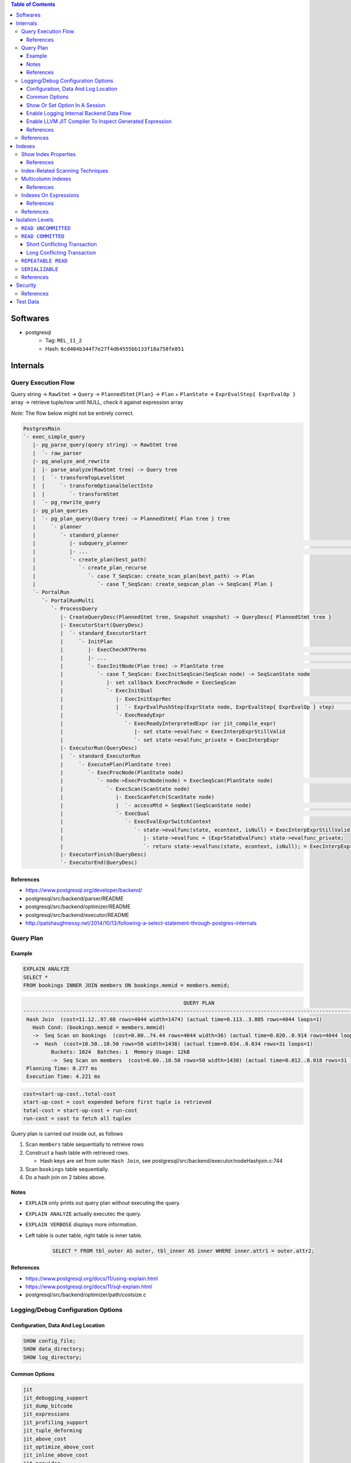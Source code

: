 .. contents:: Table of Contents

Softwares
=========

- postgresql
    - Tag: ``REL_11_2``
    - Hash: ``6cd404b344f7e27f4d64555bb133f18a758fe851``

Internals
=========

Query Execution Flow
--------------------

Query string -> ``RawStmt`` -> ``Query`` -> ``PlannedStmt{Plan}`` -> ``Plan`` + ``PlanState`` -> ``ExprEvalStep{ ExprEvalOp }`` array -> retrieve tuple/row until NULL, check it against expression array

*Note:* The flow below might not be entirely correct.

.. code-block:: text

    PostgresMain
    `- exec_simple_query
       |- pg_parse_query(query string) -> RawStmt tree
       |  `- raw_parser
       |- pg_analyze_and_rewrite
       |  |- parse_analyze(RawStmt tree) -> Query tree
       |  |  `- transformTopLevelStmt
       |  |     `- transformOptionalSelectInto
       |  |        `- transformStmt
       |  `- pg_rewrite_query
       |- pg_plan_queries
       |  `- pg_plan_query(Query tree) -> PlannedStmt{ Plan tree } tree
       |     `- planner
       |        `- standard_planner
       |           |- subquery_planner                                                                              // Create plans
       |           |- ...                                                                                           // Select best path
       |           `- create_plan(best_path)
       |              `- create_plan_recurse
       |                 `- case T_SeqScan: create_scan_plan(best_path) -> Plan
       |                    `- case T_SeqScan: create_seqscan_plan -> SeqScan{ Plan }
       `- PortalRun
          `- PortalRunMulti
             `- ProcessQuery
                |- CreateQueryDesc(PlannedStmt tree, Snapshot snapshot) -> QueryDesc{ PlannedStmt tree }
                |- ExecutorStart(QueryDesc)
                |  `- standard_ExecutorStart
                |     `- InitPlan
                |        |- ExecCheckRTPerms                                                                        // Do permissions checks
                |        |- ...                                                                                     // Lock relations selected FOR [KEY] UPDATE/SHARE
                |        `- ExecInitNode(Plan tree) -> PlanState tree                                               // Constructs PlanState tree from Plan tree
                |           `- case T_SeqScan: ExecInitSeqScan(SeqScan node) -> SeqScanState node
                |              |- set callback ExecProcNode = ExecSeqScan
                |              `- ExecInitQual
                |                 |- ExecInitExprRec                                                                // Convert Expr to steps...
                |                 |  `- ExprEvalPushStep(ExprState node, ExprEvalStep{ ExprEvalOp } step)           // .. then add step to node
                |                 `- ExecReadyExpr
                |                    `- ExecReadyInterpretedExpr (or jit_compile_expr)
                |                       |- set state->evalfunc = ExecInterpExprStillValid
                |                       `- set state->evalfunc_private = ExecInterpExpr
                |- ExecutorRun(QueryDesc)
                |  `- standard_ExecutorRun
                |     `- ExecutePlan(PlanState tree)
                |        `- ExecProcNode(PlanState node)
                |           `- node->ExecProcNode(node) = ExecSeqScan(PlanState node)                               // Scans the values lists sequentially and returns the next qualifying tuple (row)
                |              `- ExecScan(ScanState node)
                |                 |- ExecScanFetch(ScanState node)
                |                 |  `- accessMtd = SeqNext(SeqScanState node)                                      // ** Get next tuple/row **
                |                 `- ExecQual                                                                       // ** Check if row is qualified **
                |                    `- ExecEvalExprSwitchContext
                |                       `- state->evalfunc(state, econtext, isNull) = ExecInterpExprStillValid(ExprState *state, ExprContext *econtext, bool *isNull) -> Datum
                |                          |- state->evalfunc = (ExprStateEvalFunc) state->evalfunc_private;
                |                          `- return state->evalfunc(state, econtext, isNull); = ExecInterpExpr     // Interpret ExprEvalOp array
                |- ExecutorFinish(QueryDesc)
                `- ExecutorEnd(QueryDesc)

References
~~~~~~~~~~

- https://www.postgresql.org/developer/backend/
- postgresql/src/backend/parser/README
- postgresql/src/backend/optimizer/README
- postgresql/src/backend/executor/README
- http://patshaughnessy.net/2014/10/13/following-a-select-statement-through-postgres-internals

Query Plan
----------

Example
~~~~~~~

.. code-block:: sql

    EXPLAIN ANALYZE
    SELECT *
    FROM bookings INNER JOIN members ON bookings.memid = members.memid;

.. code-block:: text

                                                        QUERY PLAN
    -------------------------------------------------------------------------------------------------------------------
     Hash Join  (cost=11.12..97.08 rows=4044 width=1474) (actual time=0.113..3.805 rows=4044 loops=1)
       Hash Cond: (bookings.memid = members.memid)
       ->  Seq Scan on bookings  (cost=0.00..74.44 rows=4044 width=36) (actual time=0.020..0.914 rows=4044 loops=1)
       ->  Hash  (cost=10.50..10.50 rows=50 width=1438) (actual time=0.034..0.034 rows=31 loops=1)
             Buckets: 1024  Batches: 1  Memory Usage: 12kB
             ->  Seq Scan on members  (cost=0.00..10.50 rows=50 width=1438) (actual time=0.012..0.018 rows=31 loops=1)
     Planning Time: 0.277 ms
     Execution Time: 4.221 ms

.. code-block:: text

    cost=start-up-cost..total-cost
    start-up-cost = cost expended before first tuple is retrieved
    total-cost = start-up-cost + run-cost
    run-cost = cost to fetch all tuples

Query plan is carried out inside out, as follows

#. Scan ``members`` table sequentially to retrieve rows
#. Construct a hash table with retrieved rows.

   * Hash keys are set from outer ``Hash Join``, see postgresql/src/backend/executor/nodeHashjoin.c:744

#. Scan ``bookings`` table sequentially.
#. Do a hash join on 2 tables above.

Notes
~~~~~

- ``EXPLAIN`` only prints out query plan without executing the query.
- ``EXPLAIN ANALYZE`` actually executec the query.
- ``EXPLAIN VERBOSE`` displays more information.
- Left table is outer table, right table is inner table.

    .. code-block:: sql

        SELECT * FROM tbl_outer AS outer, tbl_inner AS inner WHERE inner.attr1 = outer.attr2;

References
~~~~~~~~~~

- https://www.postgresql.org/docs/11/using-explain.html
- https://www.postgresql.org/docs/11/sql-explain.html
- postgresql/src/backend/optimizer/path/costsize.c

Logging/Debug Configuration Options
-----------------------------------

Configuration, Data And Log Location
~~~~~~~~~~~~~~~~~~~~~~~~~~~~~~~~~~~~

.. code-block:: sql

    SHOW config_file;
    SHOW data_directory;
    SHOW log_directory;

Common Options
~~~~~~~~~~~~~~

.. code-block:: text

    jit
    jit_debugging_support
    jit_dump_bitcode
    jit_expressions
    jit_profiling_support
    jit_tuple_deforming
    jit_above_cost
    jit_optimize_above_cost
    jit_inline_above_cost
    jit_provider

    logging_collector

    debug_assertions
    debug_print_parse
    debug_print_rewritten
    debug_print_plan
    debug_pretty_print
    debug_deadlocks

    log_checkpoints
    log_connections
    log_disconnections
    log_replication_commands
    log_duration
    log_parser_stats
    log_planner_stats
    log_executor_stats
    log_statement_stats
    log_btree_build_stats
    log_lock_waits
    log_hostname
    log_truncate_on_rotation
    log_file_mode
    log_min_duration_statement
    log_autovacuum_min_duration
    log_rotation_age
    log_rotation_size
    log_temp_files
    log_line_prefix
    log_timezone
    log_destination
    log_directory
    log_filename
    log_error_verbosity
    log_min_messages
    log_min_error_statement
    log_statement
    log_statement_stats
    log_statement_stats
    log_parser_stats
    log_planner_stats
    log_executor_stats

    trace_notify
    trace_locks
    trace_userlocks
    trace_lwlocks
    trace_sort
    trace_syncscan
    trace_lock_oidmin
    trace_lock_table
    trace_recovery_messages

Show Or Set Option In A Session
~~~~~~~~~~~~~~~~~~~~~~~~~~~~~~~

.. code-block:: sql

    SHOW <option>;

    SET <option> TO <value>;
    SET <option> TO default;

To make changes persistent, update options in ``config_file``, then restart postgres service.

Enable Logging Internal Backend Data Flow
~~~~~~~~~~~~~~~~~~~~~~~~~~~~~~~~~~~~~~~~~

.. code-block:: sql

    SET debug_print_parse TO 'on';
    SET debug_print_rewritten TO 'on';
    SET debug_print_plan TO 'on';
    SET debug_pretty_print TO 'on';

- Log file is placed in ``data_directory/log/``

Enable LLVM JIT Compiler To Inspect Generated Expression
~~~~~~~~~~~~~~~~~~~~~~~~~~~~~~~~~~~~~~~~~~~~~~~~~~~~~~~~

.. code-block:: sql

    SET jit TO on;
    SET jit_dump_bitcode TO on;
    SET jit_expressions TO on;
    SET jit_above_cost TO 10;
    SET jit_optimize_above_cost TO -1;
    SET jit_inline_above_cost TO -1;
    SET jit_tuple_deforming TO off;

- Bitcode file is placed in ``data_directory``, to decompile bitcode or print CFG, use

    .. code-block:: shell

        llvm-dis -o file.ll file.bc
        opt -dot-cfg -o /dev/null file.bc

References
~~~~~~~~~~

- https://llvm.org/docs/LangRef.html
- postgresql/src/backend/utils/misc/guc.c

References
----------

- PostgreSQL offical documents
    - https://www.postgresql.org/docs/11/acronyms.html
    - https://www.postgresql.org/docs/11/index.html
    - `Internals <https://www.postgresql.org/docs/11/internals.html>`_
    - `Database File Layout <https://www.postgresql.org/docs/11/storage-file-layout.html>`_
    - `System Columns <https://www.postgresql.org/docs/11/ddl-system-columns.html>`_
    - `Genetic Query Optimizer <https://www.postgresql.org/docs/11/geqo.html>`_
    - `Parallel Query <https://www.postgresql.org/docs/11/parallel-query.html>`_
    - `Performance Tips <https://www.postgresql.org/docs/11/performance-tips.html>`_

- External
    - http://www.interdb.jp/pg/
    - https://momjian.us/main/presentations/internals.html
    - https://brandur.org/postgres-atomicity

Indexes
=======

Show Index Properties
---------------------

.. code-block:: sql

    -- Show all index types.
    SELECT oid, amname FROM pg_am;

    -- Show index properties.
    -- pg_indexam_has_property(am_oid, prop_name)
    SELECT amname,
           pg_indexam_has_property(oid, 'can_order') as can_order,
           pg_indexam_has_property(oid, 'can_unique') as can_unique,
           pg_indexam_has_property(oid, 'can_multi_col') as can_multi_col,
           pg_indexam_has_property(oid, 'can_exclude') as can_exclude,
           pg_indexam_has_property(oid, 'can_include') as can_include
    FROM pg_am;

    -- Show specific index properties.
    -- pg_index_has_property(index_oid, prop_name)
    SELECT indexname, tablename,
           pg_index_has_property(indexname::regclass, 'clusterable') as clusterable,
           pg_index_has_property(indexname::regclass, 'index_scan') as index_scan,
           pg_index_has_property(indexname::regclass, 'bitmap_scan') as bitmap_scan,
           pg_index_has_property(indexname::regclass, 'backward_scan') as backward_scan
    FROM pg_indexes;

    -- Show index column properties.
    -- pg_index_column_has_property(index_oid, column_no, prop_name)
    SELECT indexname,
           pg_index_column_has_property(indexname::regclass, colno, 'asc') as asc,
           pg_index_column_has_property(indexname::regclass, colno, 'desc') as desc,
           pg_index_column_has_property(indexname::regclass, colno, 'nulls_first') as nulls_first,
           pg_index_column_has_property(indexname::regclass, colno, 'nulls_last') as nulls_last,
           pg_index_column_has_property(indexname::regclass, colno, 'orderable') as orderable,
           pg_index_column_has_property(indexname::regclass, colno, 'distance_orderable') as distance_orderable,
           pg_index_column_has_property(indexname::regclass, colno, 'returnable') as returnable,
           pg_index_column_has_property(indexname::regclass, colno, 'search_array') as search_array,
           pg_index_column_has_property(indexname::regclass, colno, 'search_nulls') as search_nulls
    FROM unnest(
        array['members_pkey'],
        array[1]
    ) p(indexname, colno);

References
~~~~~~~~~~

- https://www.postgresql.org/docs/11/functions-info.html
- https://www.postgresql.org/docs/11/indexes-types.html

Index-Related Scanning Techniques
---------------------------------

- ``IndexScan``

    - Example

        .. code-block:: sql

            EXPLAIN
            SELECT * FROM bookings
            WHERE bookid = 1;
            /*
                                            QUERY PLAN
            -------------------------------------------------------------------------------
             Index Scan using bookings_pkey on bookings  (cost=0.28..8.30 rows=1 width=36)
               Index Cond: (bookid = 1)
            */

            EXPLAIN
            SELECT * FROM bookings
            ORDER BY bookid;
            /*
                                                QUERY PLAN
            ------------------------------------------------------------------------------------
             Index Scan using bookings_pkey on bookings  (cost=0.28..149.94 rows=4044 width=36)
            */

- ``IndexOnlyScan`` (covering indexes)

    - Condition

        - ``IndexScan`` is applicable.
        - **AND** requested columns are already in the index.

    - Example

        .. code-block:: sql

            EXPLAIN
            SELECT bookid FROM bookings
            WHERE bookid = 1;
            /*
                                                QUERY PLAN
            -----------------------------------------------------------------------------------
             Index Only Scan using bookings_pkey on bookings  (cost=0.28..8.30 rows=1 width=8)
               Index Cond: (bookid = 1)
            */

    - Note:

        - Covering indexes can be created by adding ``INCLUDE`` in ``CREATE INDEX`` command.
        - The additional data is stored only in the leaf nodes of B-Tree.

- ``BitmapIndexScan``

    - Condition

        - ``IndexScan`` is applicable.
        - **AND** the optimizer predicts ``IndexScan`` will lead to too many duplicated page loads.
            - ``BitmapIndexScan`` builds a bipmap of pages that need to be loaded.

    - Example

        .. code-block:: sql

            SET enable_indexscan=false;

            EXPLAIN
            SELECT memid FROM members
            WHERE memid = 1;
            /*
                                            QUERY PLAN
            ---------------------------------------------------------------------------
             Bitmap Heap Scan on members  (cost=4.15..8.16 rows=1 width=8)
               Recheck Cond: (memid = 1)
               ->  Bitmap Index Scan on members_pkey  (cost=0.00..4.15 rows=1 width=0)
                     Index Cond: (memid = 1)
            */

Multicolumn Indexes
-------------------

With multicolumn index, data is sorted from left to right (like string sorting). For example

+---+---+---+
| a | b | c |
+===+===+===+
| 1 | 9 | 5 |
+---+---+---+
| 2 | 0 | 1 |
+---+---+---+
| 2 | 5 | 6 |
+---+---+---+
| 2 | 9 | 7 |
+---+---+---+
| 3 | 3 | 6 |
+---+---+---+
| 5 | 4 | 8 |
+---+---+---+
| 5 | 4 | 9 |
+---+---+---+
| 5 | 5 | 4 |
+---+---+---+

References
~~~~~~~~~~

- https://www.postgresql.org/docs/11/indexes-multicolumn.html


Indexes On Expressions
----------------------

If the criteria in query use functions that are different from the indexing expression, index scan cannot be utilized.

.. code-block:: sql

    \d members

    SET enable_seqscan=false;

    EXPLAIN
    SELECT * FROM members WHERE telephone = '1';
    /*
                                    QUERY PLAN
    --------------------------------------------------------------------------------
     Index Scan using telephone_idx on members  (cost=0.14..8.15 rows=1 width=1438)
       Index Cond: ((telephone)::text = '1'::text)
    */

    EXPLAIN
    SELECT * FROM members WHERE lower(telephone) = '1';
    /* Seq Scan is picked because of lower function.
                                    QUERY PLAN
    ------------------------------------------------------------------------------
     Seq Scan on members  (cost=10000000000.00..10000000001.47 rows=1 width=1438)
       Filter: (lower((telephone)::text) = '1'::text)
    */

    EXPLAIN
    SELECT * FROM members WHERE lower(firstname) = '1';
    /*
                                    QUERY PLAN
    --------------------------------------------------------------------------------
     Index Scan using firstname_idx on members  (cost=0.14..8.15 rows=1 width=1438)
       Index Cond: (lower((firstname)::text) = '1'::text)
    */

    EXPLAIN
    SELECT * FROM members WHERE firstname = '1';
    /* Seq Scan is picked because index expression uses lower function.
                                      QUERY PLAN
    ------------------------------------------------------------------------------
     Seq Scan on members  (cost=10000000000.00..10000000001.39 rows=1 width=1438)
       Filter: ((firstname)::text = '1'::text)
    */

References
~~~~~~~~~~

- https://www.postgresql.org/docs/11/indexes-expressional.html

References
----------

- https://www.postgresql.org/docs/11/indexes.html
- https://use-the-index-luke.com
- https://habr.com/en/company/postgrespro/blog/441962/

Isolation Levels
================

``READ UNCOMMITTED``
--------------------

Not possible in postgresql.

``READ COMMITTED``
------------------

Short Conflicting Transaction
~~~~~~~~~~~~~~~~~~~~~~~~~~~~~

.. code-block:: sql

    /******************************************************************************************************************************
    TxA                                                             TxB
    *******************************************************************************************************************************/
    /* 1 */
    BEGIN;

    /* 2 */
    SELECT xmin, cmin, xmax, cmax, ctid,
           slots, bookid
    FROM bookings
    WHERE bookid < 4000
    ORDER BY bookid DESC LIMIT 2;
    --  xmin | cmin | xmax | cmax |  ctid   | slots | bookid
    -- ------+------+------+------+---------+-------+--------
    --   577 |    0 |    0 |    0 | (33,39) |     2 |   3999 <===
    --   577 |    0 |    0 |    0 | (33,38) |     2 |   3998
    -- (2 rows)

                                                                    /* 3 */
                                                                    DELETE FROM bookings WHERE bookid = 3999;

    /* 4 */
    SELECT xmin, cmin, xmax, cmax, ctid,
           slots, bookid
    FROM bookings
    WHERE bookid < 4000
    ORDER BY bookid DESC LIMIT 2;
    --  xmin | cmin | xmax | cmax |  ctid   | slots | bookid
    -- ------+------+------+------+---------+-------+--------
    --   577 |    0 |    0 |    0 | (33,38) |     2 |   3998 <===
    --   577 |    0 |    0 |    0 | (33,37) |     2 |   3997
    -- (2 rows)

    /* 5 */
    UPDATE bookings SET slots = 9 WHERE bookid = 3999;
    -- UPDATE 0

    /* 6 */
    ROLLBACK;

Long Conflicting Transaction
~~~~~~~~~~~~~~~~~~~~~~~~~~~~

.. code-block:: sql

    /******************************************************************************************************************************
    TxA                                                             TxB
    *******************************************************************************************************************************/
    /* 1 */
    BEGIN;

                                                                    /* 2 */
                                                                    BEGIN;

    /* 3 */
    SELECT xmin, cmin, xmax, cmax, ctid,
           slots, bookid
    FROM bookings
    WHERE bookid < 3500
    ORDER BY bookid DESC LIMIT 2;
    --  xmin | cmin | xmax | cmax |  ctid   | slots | bookid
    -- ------+------+------+------+---------+-------+--------
    --   577 |    0 |    0 |    0 | (29,19) |     3 |   3499 <===
    --   577 |    0 |    0 |    0 | (29,18) |     3 |   3498
    -- (2 rows)

                                                                    /* 4 */
                                                                    DELETE FROM bookings WHERE bookid = 3499;

    /* 5 */
    SELECT xmin, cmin, xmax, cmax, ctid,
           slots, bookid
    FROM bookings
    WHERE bookid < 3500
    ORDER BY bookid DESC LIMIT 2;
    --  xmin | cmin | xmax | cmax |  ctid   | slots | bookid
    -- ------+------+------+------+---------+-------+--------
    --   577 |    0 |  580 |    0 | (29,19) |     3 |   3499 <===
    --   577 |    0 |    0 |    0 | (29,18) |     3 |   3498
    -- (2 rows)

    /* 6 */
    UPDATE bookings SET slots = 9 WHERE bookid = 3499;
    -- Wait...

                                                                    /* 7 */
                                                                    COMMIT;

    -- ... until TxB is done.
    -- UPDATE 0

    /* 8 */
    SELECT xmin, cmin, xmax, cmax, ctid,
           slots, bookid
    FROM bookings
    WHERE bookid < 3500
    ORDER BY bookid DESC LIMIT 2;
    --  xmin | cmin | xmax | cmax |  ctid   | slots | bookid
    -- ------+------+------+------+---------+-------+--------
    --   577 |    0 |    0 |    0 | (29,18) |     3 |   3498 <===
    --   577 |    0 |    0 |    0 | (29,17) |     3 |   3497
    -- (2 rows)

    /* 9 */
    ROLLBACK;

.. code-block:: sql

    /******************************************************************************************************************************
    TxA                                                             TxB
    *******************************************************************************************************************************/
    /* 1 */
    BEGIN;

                                                                    /* 2 */
                                                                    BEGIN;

    /* 3 */
    SELECT xmin, cmin, xmax, cmax, ctid,
           slots, bookid
    FROM bookings
    WHERE bookid < 3000
    ORDER BY bookid DESC LIMIT 2;
    --  xmin | cmin | xmax | cmax |   ctid   | slots | bookid
    -- ------+------+------+------+----------+-------+--------
    --   577 |    0 |    0 |    0 | (24,119) |     2 |   2999 <===
    --   577 |    0 |    0 |    0 | (24,118) |     2 |   2998
    -- (2 rows)

                                                                    /* 4 */
                                                                    DELETE FROM bookings WHERE bookid = 2999;

    /* 5 */
    SELECT xmin, cmin, xmax, cmax, ctid,
           slots, bookid
    FROM bookings
    WHERE bookid < 3000
    ORDER BY bookid DESC LIMIT 2;
    --  xmin | cmin | xmax | cmax |   ctid   | slots | bookid
    -- ------+------+------+------+----------+-------+--------
    --   577 |    0 |  582 |    0 | (24,119) |     2 |   2999 <===
    --   577 |    0 |    0 |    0 | (24,118) |     2 |   2998
    -- (2 rows)

                                                                    /* 6 */
                                                                    ROLLBACK;

    /* 7 */
    SELECT xmin, cmin, xmax, cmax, ctid,
           slots, bookid
    FROM bookings
    WHERE bookid < 3000
    ORDER BY bookid DESC LIMIT 2;
    --  xmin | cmin | xmax | cmax |   ctid   | slots | bookid
    -- ------+------+------+------+----------+-------+--------
    --   577 |    0 |  582 |    0 | (24,119) |     2 |   2999 <===
    --   577 |    0 |    0 |    0 | (24,118) |     2 |   2998
    -- (2 rows)

    /* 8 */
    ROLLBACK;

    /* 9 */
    SELECT xmin, cmin, xmax, cmax, ctid,
           slots, bookid
    FROM bookings
    WHERE bookid < 3000
    ORDER BY bookid DESC LIMIT 2;
    --  xmin | cmin | xmax | cmax |   ctid   | slots | bookid
    -- ------+------+------+------+----------+-------+--------
    --   577 |    0 |  582 |    0 | (24,119) |     2 |   2999 <===
    --   577 |    0 |    0 |    0 | (24,118) |     2 |   2998
    -- (2 rows)

    /* 10 */
    VACUUM FULL;

    /* 11 */
    SELECT xmin, cmin, xmax, cmax, ctid,
           slots, bookid
    FROM bookings
    WHERE bookid < 3000
    ORDER BY bookid DESC LIMIT 2;
    --  xmin | cmin | xmax | cmax |   ctid   | slots | bookid
    -- ------+------+------+------+----------+-------+--------
    --   577 |    0 |    0 |    0 | (24,119) |     2 |   2999 <===
    --   577 |    0 |    0 |    0 | (24,118) |     2 |   2998
    -- (2 rows)

``REPEATABLE READ``
-------------------

.. code-block:: sql

    /******************************************************************************************************************************
    TxA                                                             TxB
    *******************************************************************************************************************************/
    /* 1 */
    BEGIN TRANSACTION ISOLATION LEVEL REPEATABLE READ;

    /* 2 */
    SELECT xmin, cmin, xmax, cmax, ctid,
           slots, bookid
    FROM bookings
    WHERE bookid < 2500
    ORDER BY bookid DESC LIMIT 2;
    --  xmin | cmin | xmax | cmax |  ctid   | slots | bookid
    -- ------+------+------+------+---------+-------+--------
    --   577 |    0 |    0 |    0 | (20,99) |     2 |   2499 <===
    --   577 |    0 |    0 |    0 | (20,98) |     2 |   2498
    -- (2 rows)

                                                                    /* 3 */
                                                                    DELETE FROM bookings WHERE bookid = 2499;

    /* 4 */
    SELECT xmin, cmin, xmax, cmax, ctid,
           slots, bookid
    FROM bookings
    WHERE bookid < 2500
    ORDER BY bookid DESC LIMIT 2;
    --  xmin | cmin | xmax | cmax |  ctid   | slots | bookid
    -- ------+------+------+------+---------+-------+--------
    --   577 |    0 |  659 |    0 | (20,99) |     2 |   2499 <===
    --   577 |    0 |    0 |    0 | (20,98) |     2 |   2498
    -- (2 rows)

    /* 5 */
    UPDATE bookings SET slots = 9 WHERE bookid = 2499;
    -- ERROR:  could not serialize access due to concurrent update

    /* 6 */
    ROLLBACK;

``SERIALIZABLE``
----------------

Queries are serialized.

References
----------

- https://www.postgresql.org/docs/11/transaction-iso.html
- http://www.interdb.jp/pg/pgsql05.html

Security
========

References
----------

- https://info.enterprisedb.com/rs/069-ALB-339/images/security-best-practices-for-postgres.pdf
- https://momjian.us/main/writings/pgsql/securing.pdf

Test Data
=========

.. code-block:: sql

    DROP TABLE IF EXISTS tstdt;
    
    CREATE TABLE tstdt (
        id            BIGINT GENERATED BY DEFAULT AS IDENTITY PRIMARY KEY
      , created_at    TIMESTAMP WITH TIME ZONE NOT NULL
      , receive_at    TIMESTAMP WITH TIME ZONE NOT NULL
      , temperature   DOUBLE PRECISION
    );
    CREATE INDEX ON tstdt(created_at);

    -- Generate 1 billion rows.
    INSERT INTO tstdt(created_at, receive_at, temperature)
      SELECT sample.randtime, sample.randtime, sample.temperature
      FROM (
        SELECT '2020-01-01T00:00:00Z'::timestamptz + generate_series(1, 1000*1000*1000) * interval '0.1 second' AS randtime,
               (50 * random() - 15) AS temperature /* -15; 35 */
      ) AS sample;

    -- Select 100 million rows randomly.
    EXPLAIN (ANALYZE, VERBOSE, COSTS, BUFFERS, TIMING, SUMMARY)
    SELECT * FROM tstdt WHERE id IN (SELECT (generate_series(1, 1000*1000*1000 / 10, 10) * random())::bigint);
